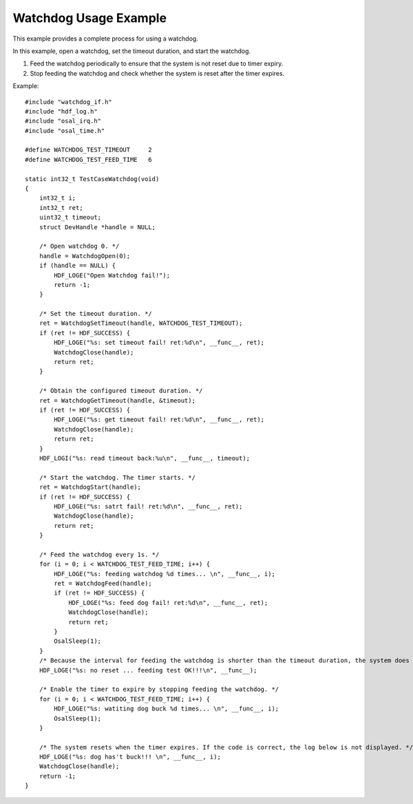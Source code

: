 Watchdog Usage Example
======================

This example provides a complete process for using a watchdog.

In this example, open a watchdog, set the timeout duration, and start
the watchdog.

1. Feed the watchdog periodically to ensure that the system is not reset
   due to timer expiry.

2. Stop feeding the watchdog and check whether the system is reset after
   the timer expires.

Example:

::

   #include "watchdog_if.h"
   #include "hdf_log.h"
   #include "osal_irq.h"
   #include "osal_time.h"

   #define WATCHDOG_TEST_TIMEOUT     2
   #define WATCHDOG_TEST_FEED_TIME   6

   static int32_t TestCaseWatchdog(void)
   {
       int32_t i;
       int32_t ret;
       uint32_t timeout;
       struct DevHandle *handle = NULL;

       /* Open watchdog 0. */
       handle = WatchdogOpen(0);
       if (handle == NULL) {
           HDF_LOGE("Open Watchdog fail!");
           return -1;
       }

       /* Set the timeout duration. */
       ret = WatchdogSetTimeout(handle, WATCHDOG_TEST_TIMEOUT);
       if (ret != HDF_SUCCESS) {
           HDF_LOGE("%s: set timeout fail! ret:%d\n", __func__, ret);
           WatchdogClose(handle);
           return ret;
       }

       /* Obtain the configured timeout duration. */
       ret = WatchdogGetTimeout(handle, &timeout);
       if (ret != HDF_SUCCESS) {
           HDF_LOGE("%s: get timeout fail! ret:%d\n", __func__, ret);
           WatchdogClose(handle);
           return ret;
       }
       HDF_LOGI("%s: read timeout back:%u\n", __func__, timeout);

       /* Start the watchdog. The timer starts. */
       ret = WatchdogStart(handle);
       if (ret != HDF_SUCCESS) {
           HDF_LOGE("%s: satrt fail! ret:%d\n", __func__, ret);
           WatchdogClose(handle);
           return ret;
       }

       /* Feed the watchdog every 1s. */
       for (i = 0; i < WATCHDOG_TEST_FEED_TIME; i++) {
           HDF_LOGE("%s: feeding watchdog %d times... \n", __func__, i);
           ret = WatchdogFeed(handle);
           if (ret != HDF_SUCCESS) {
               HDF_LOGE("%s: feed dog fail! ret:%d\n", __func__, ret);
               WatchdogClose(handle);
               return ret;
           }
           OsalSleep(1);
       }
       /* Because the interval for feeding the watchdog is shorter than the timeout duration, the system does not reset, and logs can be printed normally. */
       HDF_LOGE("%s: no reset ... feeding test OK!!!\n", __func__);

       /* Enable the timer to expire by stopping feeding the watchdog. */
       for (i = 0; i < WATCHDOG_TEST_FEED_TIME; i++) {
           HDF_LOGE("%s: watiting dog buck %d times... \n", __func__, i);
           OsalSleep(1);
       }

       /* The system resets when the timer expires. If the code is correct, the log below is not displayed. */
       HDF_LOGE("%s: dog has't buck!!! \n", __func__, i);
       WatchdogClose(handle);
       return -1;
   }
